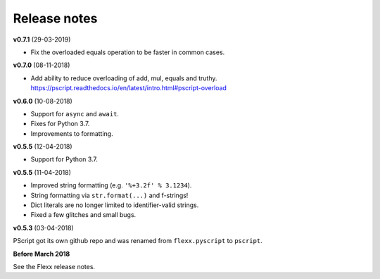 -------------
Release notes
-------------

**v0.7.1** (29-03-2019)

* Fix the overloaded equals operation to be faster in common cases.


**v0.7.0** (08-11-2018)

* Add ability to reduce overloading of add, mul, equals and truthy.
  https://pscript.readthedocs.io/en/latest/intro.html#pscript-overload


**v0.6.0** (10-08-2018)

* Support for ``async`` and ``await``.
* Fixes for Python 3.7.
* Improvements to formatting.


**v0.5.5** (12-04-2018)

* Support for Python 3.7.


**v0.5.5** (11-04-2018)

* Improved string formatting (e.g. ``'%+3.2f' % 3.1234``).
* String formatting via ``str.format(...)`` and f-strings!
* Dict literals are no longer limited to identifier-valid strings.
* Fixed a few glitches and small bugs.


**v0.5.3** (03-04-2018)

PScript got its own github repo and was renamed from ``flexx.pyscript`` to ``pscript``.


**Before March 2018**

See the Flexx release notes.
